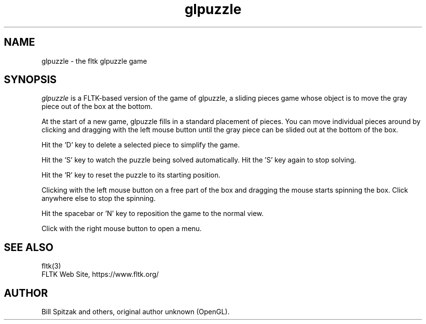 .TH glpuzzle 6 "FLTK glpuzzle" "03 March 2025"
.SH NAME
glpuzzle \- the fltk glpuzzle game
.sp
.SH SYNOPSIS
\fIglpuzzle\fR is a FLTK-based version of the game of glpuzzle, a
sliding pieces game whose object is to move the gray piece out of the
box at the bottom.
.LP
At the start of a new game, glpuzzle fills in a standard placement of
pieces. You can move individual pieces around by clicking and dragging
with the left mouse button until the gray piece can be slided out at
the bottom of the box.
.LP
Hit the 'D' key to delete a selected piece to simplify the game.
.LP
Hit the 'S' key to watch the puzzle being solved automatically.
Hit the 'S' key again to stop solving.
.LP
Hit the 'R' key to reset the puzzle to its starting position.
.LP
Clicking with the left mouse button on a free part of the box and
dragging the mouse starts spinning the box. Click anywhere else to
stop the spinning.
.LP
Hit the spacebar or 'N' key to reposition the game to the normal view.
.LP
Click with the right mouse button to open a menu.
.SH SEE ALSO
fltk(3)
.br
FLTK Web Site, https://www.fltk.org/
.SH AUTHOR
Bill Spitzak and others, original author unknown (OpenGL).
